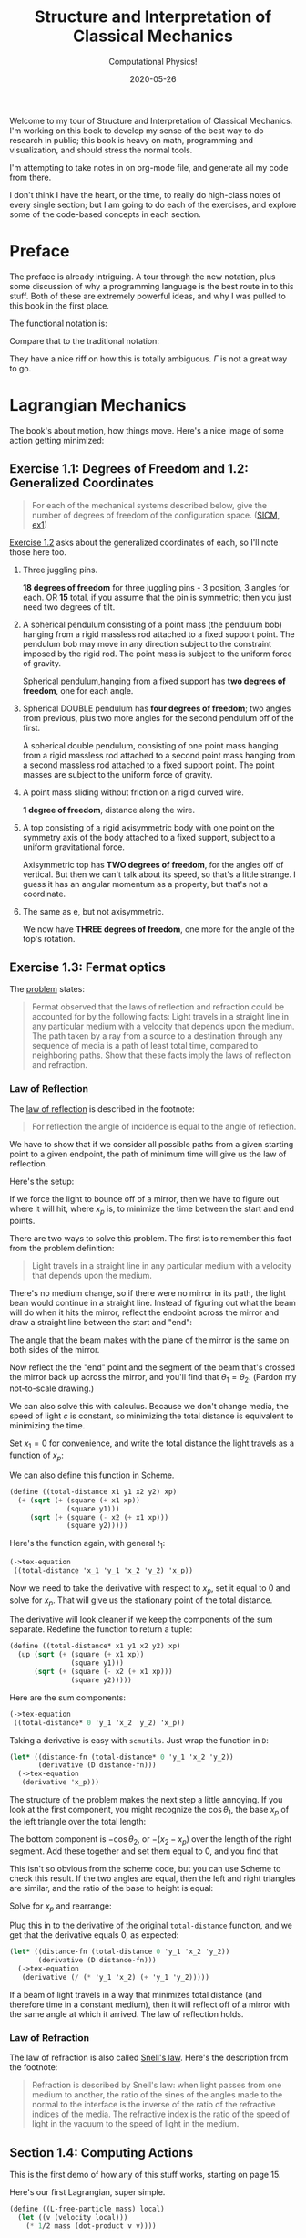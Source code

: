# -*- org-download-image-dir: "images"; -*-
#+title: Structure and Interpretation of Classical Mechanics
#+subtitle: Computational Physics!
#+startup: indent
#+date: 2020-05-26

Welcome to my tour of Structure and Interpretation of Classical Mechanics. I'm
working on this book to develop my sense of the best way to do research in
public; this book is heavy on math, programming and visualization, and should
stress the normal tools.

I'm attempting to take notes in on org-mode file, and generate all my code from
there.

I don't think I have the heart, or the time, to really do high-class notes of
every single section; but I am going to do each of the exercises, and explore
some of the code-based concepts in each section.

* Preface
:PROPERTIES:
:UNNUMBERED: t
:END:

The preface is already intriguing. A tour through the new notation, plus some
discussion of why a programming language is the best route in to this stuff.
Both of these are extremely powerful ideas, and why I was pulled to this book in
the first place.

The functional notation is:

\begin{equation}
  D (\partial_2 L \circ \Gamma[q]) - (\partial_1 L \circ \Gamma[q]) = 0
\end{equation}

Compare that to the traditional notation:

\begin{equation}
  \frac{d}{dt} \frac{\partial L}{\partial \dot q^i} -\frac{\partial L}{\partial q^i}= 0
\end{equation}

They have a nice riff on how this is totally ambiguous. $\Gamma$ is not a great
way to go.

* Lagrangian Mechanics
  :PROPERTIES:
  :header-args: :eval no-export :padline no
  :END:

The book's about motion, how things move. Here's a nice image of some action
getting minimized:

#+DOWNLOADED: https://i.imgur.com/AJBpDgU.gif @ 2020-05-29 10:12:19
#+attr_org: :width 400px
#+attr_html: :width 80% :align center
[[file:images/Lagrangian_Mechanics/2020-05-29_10-12-19_AJBpDgU.gif]]

** Exercise 1.1: Degrees of Freedom and 1.2: Generalized Coordinates

#+begin_quote
For each of the mechanical systems described below, give the number of degrees
of freedom of the configuration space. ([[https://tgvaughan.github.io/sicm/chapter001.html#Exe_1-1][SICM, ex1]])
#+end_quote

[[https://tgvaughan.github.io/sicm/chapter001.html#Exe_1-2][Exercise 1.2]] asks about the generalized coordinates of each, so I'll note those
here too.

1. Three juggling pins.

   **18 degrees of freedom** for three juggling pins - 3 position, 3 angles for
   each. OR **15** total, if you assume that the pin is symmetric; then you just
   need two degrees of tilt.

2. A spherical pendulum consisting of a point mass (the pendulum bob) hanging
   from a rigid massless rod attached to a fixed support point. The pendulum bob
   may move in any direction subject to the constraint imposed by the rigid rod.
   The point mass is subject to the uniform force of gravity.

   Spherical pendulum,hanging from a fixed support has **two degrees of
   freedom**, one for each angle.

3. Spherical DOUBLE pendulum has **four degrees of freedom**; two angles from
   previous, plus two more angles for the second pendulum off of the first.

   A spherical double pendulum, consisting of one point mass hanging from a
   rigid massless rod attached to a second point mass hanging from a second
   massless rod attached to a fixed support point. The point masses are subject
   to the uniform force of gravity.

4. A point mass sliding without friction on a rigid curved wire.

   **1 degree of freedom**, distance along the wire.

5. A top consisting of a rigid axisymmetric body with one point on the symmetry
   axis of the body attached to a fixed support, subject to a uniform
   gravitational force.

   Axisymmetric top has **TWO degrees of freedom**, for the angles off of
   vertical. But then we can't talk about its speed, so that's a little strange.
   I guess it has an angular momentum as a property, but that's not a
   coordinate.

6. The same as e, but not axisymmetric.

   We now have **THREE degrees of freedom**, one more for the angle of the top's
   rotation.

** Exercise 1.3: Fermat optics
:PROPERTIES:
:header-args+: :tangle ch1/ex1-3.scm :comments org
:END:

#+begin_src scheme :exports none
(load "ch1/utils.scm")
#+end_src

#+RESULTS:
: ;Loading "ch1/utils.scm"...
: ;  Loading "ch1/exdisplay.scm"... done
: ;... done
: #| check-f |#

The [[https://tgvaughan.github.io/sicm/chapter001.html#Exe_1-3][problem]] states:

#+begin_quote
Fermat observed that the laws of reflection and refraction could be accounted
for by the following facts: Light travels in a straight line in any particular
medium with a velocity that depends upon the medium. The path taken by a ray
from a source to a destination through any sequence of media is a path of least
total time, compared to neighboring paths. Show that these facts imply the laws
of reflection and refraction.
#+end_quote

*** Law of Reflection

The [[https://en.wikipedia.org/wiki/Reflection_(physics)#Laws_of_reflection][law of reflection]] is described in the footnote:

#+begin_quote
For reflection the angle of incidence is equal to the angle of reflection.
#+end_quote

We have to show that if we consider all possible paths from a given starting
point to a given endpoint, the path of minimum time will give us the law of
reflection.

Here's the setup:

#+DOWNLOADED: screenshot @ 2020-06-10 10:31:24
#+attr_org: :width 400px
#+attr_html: :width 80% :align center
#+attr_latex: :width 8cm
[[file:images/Lagrangian_Mechanics/2020-06-10_10-31-24_screenshot.png]]

If we force the light to bounce off of a mirror, then we have to figure out
where it will hit, where $x_p$ is, to minimize the time between the start and
end points.

There are two ways to solve this problem. The first is to remember this fact
from the problem definition:

#+begin_quote
Light travels in a straight line in any particular medium with a velocity that
depends upon the medium.
#+end_quote

There's no medium change, so if there were no mirror in its path, the light bean
would continue in a straight line. Instead of figuring out what the beam will do
when it hits the mirror, reflect the endpoint across the mirror and draw a
straight line between the start and "end":

#+DOWNLOADED: screenshot @ 2020-06-10 10:36:53
#+attr_org: :width 400px
#+attr_html: :width 80% :align center
#+attr_latex: :width 8cm
[[file:images/Lagrangian_Mechanics/2020-06-10_10-36-53_screenshot.png]]

The angle that the beam makes with the plane of the mirror is the same on both
sides of the mirror.

Now reflect the the "end" point and the segment of the beam that's crossed the
mirror back up across the mirror, and you'll find that $\theta_1 = \theta_2$.
(Pardon my not-to-scale drawing.)

We can also solve this with calculus. Because we don't change media, the speed
of light $c$ is constant, so minimizing the total distance is equivalent to
minimizing the time.

Set $x_1 = 0$ for convenience, and write the total distance the light travels as
a function of $x_p$:

\begin{equation}
\label{eq:reflectfn}
f(x_p) = {\sqrt{y_1^2 + x_p^2} + \sqrt{(x_2 - x_p)^2 + y_2^2}
\end{equation}

We can also define this function in Scheme.

#+begin_src scheme
(define ((total-distance x1 y1 x2 y2) xp)
  (+ (sqrt (+ (square (+ x1 xp))
              (square y1)))
     (sqrt (+ (square (- x2 (+ x1 xp)))
              (square y2)))))
#+end_src

#+RESULTS:
: #| total-distance |#

Here's the function again, with general $t_1$:

#+begin_src scheme :results value raw :exports both :cache yes
(->tex-equation
 ((total-distance 'x_1 'y_1 'x_2 'y_2) 'x_p))
#+end_src

#+RESULTS[084acf42d4fe771c97db9cf39e92c75383662d30]:
\begin{equation}
\sqrt{{{x}_{1}}^{2} + 2 {x}_{1} {x}_{p} + {{x}_{p}}^{2} + {{y}_{1}}^{2}} + \sqrt{{{x}_{1}}^{2} - 2 {x}_{1} {x}_{2} + 2 {x}_{1} {x}_{p} + {{x}_{2}}^{2} - 2 {x}_{2} {x}_{p} + {{x}_{p}}^{2} + {{y}_{2}}^{2}}
\end{equation}

Now we need to take the derivative with respect to $x_p$, set it equal to 0 and
solve for $x_p$. That will give us the stationary point of the total distance.

The derivative will look cleaner if we keep the components of the sum separate.
Redefine the function to return a tuple:

#+begin_src scheme
(define ((total-distance* x1 y1 x2 y2) xp)
  (up (sqrt (+ (square (+ x1 xp))
               (square y1)))
      (sqrt (+ (square (- x2 (+ x1 xp)))
               (square y2)))))
#+end_src

#+RESULTS:
: #| total-distance* |#

Here are the sum components:

#+begin_src scheme :results value raw :exports both :cache yes
(->tex-equation
 ((total-distance* 0 'y_1 'x_2 'y_2) 'x_p))
#+end_src

#+RESULTS[8080e49ee342b7a2a69c9c84337c37bc473a3c58]:
\begin{equation}
\begin{pmatrix} \displaystyle{ \sqrt{{{x}_{p}}^{2} + {{y}_{1}}^{2}}} \cr \cr \displaystyle{ \sqrt{{{x}_{2}}^{2} - 2 {x}_{2} {x}_{p} + {{x}_{p}}^{2} + {{y}_{2}}^{2}}}\end{pmatrix}
\end{equation}

Taking a derivative is easy with =scmutils=. Just wrap the function in =D=:

#+begin_src scheme :results value raw :exports both :cache yes
(let* ((distance-fn (total-distance* 0 'y_1 'x_2 'y_2))
       (derivative (D distance-fn)))
  (->tex-equation
   (derivative 'x_p)))
#+end_src

#+RESULTS[5bbf36ca4a362ee2f2d2423071a6f818c8c93cab]:
\begin{equation}
\begin{pmatrix} \displaystyle{ {{{x}_{p}}\over {\sqrt{{{x}_{p}}^{2} + {{y}_{1}}^{2}}}}} \cr \cr \displaystyle{ {{ - {x}_{2} + {x}_{p}}\over {\sqrt{{{x}_{2}}^{2} - 2 {x}_{2} {x}_{p} + {{x}_{p}}^{2} + {{y}_{2}}^{2}}}}}\end{pmatrix}
\end{equation}

The structure of the problem makes the next step a little annoying. If you look
at the first component, you might recognize the $\cos \theta_1$, the base $x_p$
of the left triangle over the total length:

#+DOWNLOADED: screenshot @ 2020-06-10 10:36:53
#+attr_org: :width 400px
#+attr_html: :width 80% :align center
#+attr_latex: :width 8cm
[[file:images/Lagrangian_Mechanics/2020-06-10_10-36-53_screenshot.png]]

The bottom component is $-\cos \theta_2$, or ${- (x_2 - x_p)}$ over the length
of the right segment. Add these together and set them equal to 0, and you find
that

\begin{equation}
\label{eq:reflect-laws}
\cos \theta_1 = \cos \theta_2 \implies \theta_1 = \theta_2
\end{equation}

This isn't so obvious from the scheme code, but you can use Scheme to check this
result. If the two angles are equal, then the left and right triangles are
similar, and the ratio of the base to height is equal:

\begin{equation}
\label{eq:reflect-ratio}
{x_p \over y_1} = {{x_2 - x_p} \over y_2}
\end{equation}

Solve for $x_p$ and rearrange:

\begin{equation}
\label{eq:reflect-ratio2}
x_p = {{y_1 x_2} \over {y_1 + y_2}}
\end{equation}

Plug this in to the derivative of the original =total-distance= function, and
we get that the derivative equals 0, as expected:

#+begin_src scheme :results value raw :exports both :cache yes
(let* ((distance-fn (total-distance 0 'y_1 'x_2 'y_2))
       (derivative (D distance-fn)))
  (->tex-equation
   (derivative (/ (* 'y_1 'x_2) (+ 'y_1 'y_2)))))
#+end_src

#+RESULTS[535d1b50ac55ba86347a21920c8bbf87153148eb]:
\begin{equation}
0
\end{equation}

If a beam of light travels in a way that minimizes total distance (and therefore
time in a constant medium), then it will reflect off of a mirror with the same
angle at which it arrived. The law of reflection holds.

*** Law of Refraction

The law of refraction is also called [[https://en.wikipedia.org/wiki/Snell%27s_law][Snell's law]]. Here's the description from
the footnote:

#+begin_quote
Refraction is described by Snell's law: when light passes from one medium to
another, the ratio of the sines of the angles made to the normal to the
interface is the inverse of the ratio of the refractive indices of the media.
The refractive index is the ratio of the speed of light in the vacuum to the
speed of light in the medium.
#+end_quote



** Section 1.4: Computing Actions
:PROPERTIES:
:header-args+: :tangle ch1/sec1-4.scm :comments org
:END:

#+begin_src scheme :exports none
(load "ch1/utils.scm")
#+end_src

This is the first demo of how any of this stuff works, starting on page 15.

Here's our first Lagrangian, super simple.

#+begin_src scheme
(define ((L-free-particle mass) local)
  (let ((v (velocity local)))
    (* 1/2 mass (dot-product v v))))
#+end_src

Suppose we let q denote a coordinate path function that maps time to position
components:

#+begin_src scheme
(define q
  (up (literal-function 'x)
      (literal-function 'y)
      (literal-function 'z)))
#+end_src

"Gamma" (looks like an L reflected across the origin) takes a coordinate path
and returns a function of time that gives the local tuple. Looks like that
fucker defaults to 2 levels deep, but you can call (Gamma 4) to get more derivatives.

The returned thing is called the "local tuple":

#+begin_src scheme
((Gamma q) 't)
#+end_src

This is just (t, q(t), (Dq)(t), ....) Where D is the derivative maybe of the
vector, which does partial derivatives along each component. (Q: can a component
of the coordinate path depend on the others? YES, and that would impose
constraints beyond the degrees of freedom.)

#+begin_src scheme
((compose (L-free-particle 'm) (Gamma q)) 't)
#+end_src

So this little bastard doesn't depend on the coordinate system you choose, as
long as its true that the lagrangian (kinetic energy equation) is the same for
all reference frames.

Lagrangian action! Minimal lagrangian action is key.

#+begin_src scheme
(define (Lagrangian-action L q t1 t2)
  (definite-integral (compose L (Gamma q)) t1 t2))
#+end_src

For a particle with mass 3, between 0 and 10... look at page 17 for an example
here. This is an example path:

#+begin_src scheme
(define (test-path t)
  (up (+ (* 4 t) 7)
      (+ (* 3 t) 5)
      (+ (* 2 t) 1)))
#+end_src

And we can run it here:

#+begin_src scheme
(Lagrangian-action (L-free-particle 3) test-path 0.0 10.0)
#+end_src

** Exercise 1.4: Lagrangian actions

#+DOWNLOADED: https://firebasestorage.googleapis.com/v0/b/firescript-577a2.appspot.com/o/imgs%2Fapp%2Fsritchie%2FVqfQv6wgb-.png?alt=media&token=ee981e3b-28f8-45f7-bc83-5c5835b238cc @ 2020-06-08 11:47:37
#+attr_org: :width 400px
#+attr_html: :width 80% :align center
#+attr_latex: :width 8cm
[[file:images/Lagrangian_Mechanics/2020-06-08_11-47-37_imgs%2Fapp%2Fsritchie%2FVqfQv6wgb-.png.png]]

** Paths of Minimum Action
:PROPERTIES:
:header-args+: :tangle ch1/min-action-paths.scm :comments org
:END:

#+begin_src scheme :exports none
(load "ch1/utils.scm")
#+end_src

Next, we'll take the old langrangian calculation for the straight line and fuck
with the line by small variations; or some small epsilon multiplied by the
effect of some other function added to the original q. Eta baby!

This makes a new function that has zeroes at t1 and t2.

#+begin_src scheme
(define ((make-eta nu t1 t2) t)
  (* (- t t1) (- t t2) (nu t)))
#+end_src

 Boom, calculate the action AGAIN for a path that's pretty close...
#+begin_src scheme
(define ((varied-free-particle-action mass q nu t1 t2) epsilon)
  (let ((eta (make-eta nu t1 t2)))
    (Lagrangian-action (L-free-particle mass)
                       (+ q (* epsilon eta))
                       t1
                       t2)))

(let ((action-fn (varied-free-particle-action 3 test-path
                                              (up sin cos square)
                                              0.0 10.0)))
  (action-fn 0.001))
#+end_src


Now we can do a minimization over -2.0 to 1.0:

#+begin_src scheme
(let ((action-fn (varied-free-particle-action
                  3.0 test-path
                  (up sin cos square)
                  0.0 10.0)))
  (minimize action-fn -2.0 1.0))
#+end_src

*** Finding trajectories that minimize action

First build up a function that hits all the listed points.

#+begin_src scheme
(define (make-path t0 q0 t1 q1 qs)
  (let ((n (length qs)))
    (let ((ts (linear-interpolants t0 t1 n)))
      (Lagrange-interpolation-function
       (append (list q0) qs (list q1))
       (append (list t0) ts (list t1))))))

(define ((parametric-path-action L t0 q0 t1 q1) qs)
  (let ((path (make-path t0 q0 t1 q1 qs)))
    (Lagrangian-action L path t0 t1)))

(define (find-path L t0 q0 t1 q1 n)
  (let ((initial-qs (linear-interpolants q0 q1 n)))
    (let ((minimizing-qs
           (multidimensional-minimize
            (parametric-path-action L t0 q0 t1 q1)
            initial-qs)))
      (make-path t0 q0 t1 q1 minimizing-qs))))
#+end_src

That's pretty sick. Now we can write a version that does some mother fucking
plotting. First, a new lagrangian for a spring system. This one's the difference
between the kinetic and potential energies of a spring system.

#+begin_src scheme
(define ((L-harmonic m k) local)
  (let ((q (coordinate local))
        (v (velocity local)))
    (- (* 1/2 m (square v)) (* 1/2 k (square q)))))
#+end_src

** Exercise 1.5: Solution process
:PROPERTIES:
:header-args+: :tangle ch1/ex1-5.scm :comments org
:END:

watch the progress of the minimization. This is not great design, since we're
overwriting the previous function and depending on the closure, but let's
follow the text.

#+begin_src scheme :exports none
(load "ch1/utils.scm")
#+end_src

Defines a window:

#+begin_src scheme
(define win2
  (frame 0. :pi/2 0. 1.2))
#+end_src

new version of this that prints:

#+begin_src scheme
(define ((parametric-path-action Lagrangian t0 q0 t1 q1)
         intermediate-qs)
  (let ((path (make-path t0 q0 t1 q1 intermediate-qs)))
    ;; display path
    (graphics-clear win2)
    (plot-function win2 path t0 t1 (/ (- t1 t0) 100))
    ;; compute action
    (Lagrangian-action Lagrangian path t0 t1)))
#+end_src

And boom, we find a path (and get to watch a pretty chart):

#+begin_src scheme
(define (run-q)
  (find-path (L-harmonic 1.0 1.0) 0. 1. :pi/2 0. 3))
#+end_src

** Exercise 1.6: Minimizing action
:PROPERTIES:
:header-args+: :tangle ch1/ex1-6.scm :comments org
:END:

#+begin_src scheme :exports none
(load "ch1/utils.scm")
#+end_src

The problem asks:

#+begin_quote
Suppose we try to obtain a path by minimizing an action for an impossible
problem. For example, suppose we have a free particle and we impose endpoint
conditions on the velocities as well as the positions that are inconsistent with
the particle being free. Does the formalism protect itself from such an
unpleasant attack? You may find it illuminating to program it and see what
happens.
#+end_quote

I spent some time thinking about this, because when I attacked this book five
years ago this problem clearly tripped me up.

Let's say you take, as they suggest, some path, and impose velocity constraints
on the endpoints in addition to the position constraints.

Usually, you constrain the coordinates at each endpoint and force a path that
minimizes the action between two times. So what does it mean to impose velocity
conditions? The key is to realize that on the computer, you're forcing a path to
be composed of a bunch of discrete points. If you can force a point into the
path that is NOT controlled by the optimizer, then you can force a velocity at
some point in the path that makes no sense for minimal action.

#+begin_src scheme
(define (((parametric-path-action* win)
          Lagrangian t0 q0 offset0 t1 q1 offset1)
         intermediate-qs)
  (let ((intermediate-qs* (append (list (- q0 offset0))
                                  intermediate-qs
                                  (list (+ q1 offset1)))))
    (let ((path (make-path t0 q0 t1 q1 intermediate-qs*)))
      ;; display path
      (graphics-clear win)
      (plot-function win path t0 t1 (/ (- t1 t0) 100))
      ;; compute action
      (Lagrangian-action Lagrangian path t0 t1))))

;; Version of find path that allows for an offset to the initial and
;; final points.

(define ((find-path* win) L t0 q0 offset0 t1 q1 offset1 n)
  (let ((initial-qs (linear-interpolants q0 q1 n)))
    (let* ((action (parametric-path-action* win))
           (minimizing-qs
            (multidimensional-minimize
             (action L t0 q0 offset0 t1 q1 offset1)
             initial-qs)))
      (make-path t0 q0 t1 q1 minimizing-qs))))

;; This runs (and graphs!) the motion of a free particle using the
;; fucked up path.
(define (one-six offset0 offset1 n)
  (let* ((tmax 10)
         (win (frame -1 (+ tmax 1) 0. (+ 1.2 offset0 offset1)))
         (find (find-path* win))
         (L (L-free-particle 3.0))
         (path (find L
                     0. 1. offset0
                     tmax 0. offset1
                     n)))
    (Lagrangian-action L path 0 tmax)))
#+end_src

What happens when you program this? You get a funky, wiggly path like this:
(insert the gif!)

And you can show that the action you calculate is NOT in fact the minimum.
Here's an interface that says "take 3 interpolated points, and force an offset
point of a small amount into the action.

#+begin_src scheme :export both
(one-six 0 0 3)
#+end_src

#+begin_src scheme :export both
(one-six 0.2 0 3)
#+end_src

You __still__ can get the process to converge! But that is only because you're
not minimizing action with respect to some Lagrangian anymore; you're minimizing
the action of two constraints. You have the Lagrangian, and then the warring
goal of the polynomial interpolation. At some point, the minimizer breaks as you
almost certainly oscillate between two paths, as each constraint tugs at you.

If you make the impulse too big, then the war is too hardcore and the process
never converges. But it's important to note here the details of the optimizer.
The only reason this can "work" is settings on the optimizer.

** Exercise 1.7: Properties of $\delta$

** Exercise 1.8: Implementation of $\delta$
:PROPERTIES:
:header-args+: :tangle ch1/ex1-8.scm :comments org
:END:

This FEELS weird... but we want something that is... well, let's see.

#+begin_src scheme
(define (((delta eta) f) q)
  (let (g (lambda (eps)
            (f (q + (* eps eta)))))
    ((D g) 0)))
#+end_src

Why does this work? WELL... we need a way to force the limit in.

this is a PATH function, remember. This takes a path function, then passes it
into $\Gamma$, and composes THAT with F. F is a function from the local tuple to
some output variable. You can imagine it as the Langrangian, for example.

The local tuple type defined here can take any number of path components.

#+begin_src scheme
(define (f q)
  (let* ((Local (Up Real (UP* Real) (UP* Real)))
         (F (literal-function 'F (-> Local Real))))
    (compose F (Gamma q))))
#+end_src

This is a path function that returns a 2d path; we can use this as an example.

#+begin_src scheme
(define q (literal-function 'q (-> Real (Up Real Real))))
#+end_src

** Orbital Motion
:PROPERTIES:
:header-args+: :tangle ch1/orbital-motion.scm :comments org
:END:

Page 31.

#+begin_src scheme :exports none
(load "ch1/utils.scm")
#+end_src

#+begin_src scheme
(define ((L-orbital mass mu) local)
  (let ((q (coordinate local))
        (qdot (velocity local)))
    (+ (* 1/2 mass (square qdot))
       (/ mu (sqrt (square q))))))

(define q2
  (up (literal-function 'xi)
      (literal-function 'eta)))
#+end_src

To test:

#+begin_src scheme
((compose ((partial 1) (L-orbital 'm 'mu)) (Gamma q2)) 't)
#+end_src

** Exercise 1.9: Lagrange's equations

** Exercise 1.10: Higher-derivative Lagrangians
** Exercise 1.11: Kepler's third law
** Exercise 1.12: Lagrange's equations (code)
** Exercise 1.13: Higher-derivative Lagrangians (code)
** Exercise 1.14: Coordinate-independence of Lagrange equations

** Exercise 1.15: Equivalence
:PROPERTIES:
:header-args+: :tangle ch1/ex1-15.scm :comments org
:END:

NOTE - I have a strong suspicion here that we can show that what is actually
going on is that we end up with a total time derivative that we can ignore. The
final terms at the end that cancel... why is it that they work out the way they
do? It would be nice to try and use the time-derivative test machinery we built
to take a look there.

This one was a serious doozy. I think that this exercise can be a great way to
show off the computer algebra system, and show off the steps that I go through
to make a proof.

But I also want to pull back and stare at the formula. What is going on? What is
the meaning of the extra terms? If we can say, for example, that they're a total
time derivative, looking at the future, that would be great. There has to be a
reason that the Lagrangian doesn't change.

The same thing happens when you look at a new Lagrangian and see a "fictitious
force term" for, say, centrifugal force. There is something going on here.


Checking that composition distributes over multiplication...

#+begin_src scheme
(define f (literal-function 'f))
(define g (literal-function 'g))
(define h (literal-function 'h))
#+end_src

looks good! These are the same expression.

#+begin_src scheme
((compose (* f g) h) 't)
((* (compose f h) (compose g h)) 't)
#+end_src

 This is the general form of a path transformation; big surprise, this is very
 close to the code on page 46. I'm going to keep my version, since I don't want
 to get too confused, here.

#+begin_src scheme
(define ((F->C F) local)
  (let ((t (time local))
        (x (coordinate local))
        (v (velocity local)))
    (up t
        (F t x)
        (+ (((partial 0) F) t x)
           (* (((partial 1) F) t x)
              v)))))
#+end_src

Here's a literal function we can play with.

#+begin_src scheme
(define F*
  (literal-function 'F (-> (X Real Real) Real)))
#+end_src

Okay, boom, this is the literal function.

#+begin_src scheme
(define q-prime
  (literal-function 'q-prime))
#+end_src

This is the manual generation of q from q-prime.

#+begin_src scheme
(define ((to-q F) qp)
  (lambda (t) (F t (qp t))))
#+end_src

We can check that these are now equal. This uses C to get us to q

#+begin_src scheme
((compose (F->C F*) (Gamma q-prime)) 't)
#+end_src

And this does it by passing in q manually.

#+begin_src scheme
((Gamma ((to-q F*) q-prime)) 't)
#+end_src

I can convert the proof to code, no problem, by showing that these sides are equal.

YES!! the final step of my proof was the note that these are equal. THIS IS
HUGE!!!

#+begin_src scheme
((compose (lambda (x) (ref x 1)) ((partial 1) (F->C F*)) (Gamma q-prime)) 't)
((compose (lambda (x) (ref x 2)) ((partial 2) (F->C F*)) (Gamma q-prime)) 't)
#+end_src

Just for fun, note that this successfully pushes things inside gamma.

#+begin_src scheme
(let ((L (literal-function 'L (-> (UP Real Real Real) Real)))
      (C (F->C F*)))
  ((Gamma ((to-q ((partial 1) F*)) q-prime)) 't))

(define (p->r t polar-tuple)
  (let* ((r (ref polar-tuple 0))
         (phi (ref polar-tuple 1))
         (x (* r (cos phi)))
         (y (* r (sin phi))))
    (up x y)))

(literal-function 'q-prime (-> Real (UP Real Real)))((Gamma ((to-q p->r) )) 't)
#+end_src


trying again. get a function:

#+begin_src scheme
(define q
  ;; time to x y.
  (literal-function 'q (-> Real (UP Real Real))))

(define (C local)
  (up (time local)
     (square (coordinate local))
     (velocity local)))

((compose C (Gamma q)) 't)
#+end_src

That's good for now.

** Exercise 1.16: Central force motion
:PROPERTIES:
:header-args+: :tangle ch1/ex1-16.scm :comments org
:END:

Messing around to make sure I understand what I'm seeing in the coordinate
transforms on page 45.

#+begin_src scheme
(load "ch1/utils.scm")

(define (p->r local)
  (let* ((polar-tuple (coordinate local))
         (r (ref polar-tuple 0))
         (phi (ref polar-tuple 1))
         (x (* r (cos phi)))
         (y (* r (sin phi))))
    (up x y)))

(define (spherical->rect local)
  (let* ((spherical-tuple (coordinate local))
         (r (ref spherical-tuple 0))
         (theta (ref spherical-tuple 1))
         (phi (ref spherical-tuple 2)))
    (up (* r (sin theta) (cos phi))
        (* r (sin theta) (sin phi))
        (* r (cos theta)))))
#+end_src

Check polar:

#+begin_src scheme
(show-expression
 ((F->C p->r)
  (up 't
      (up 'r 'phi)
      (up 'rdot 'phidot))))
#+end_src

spherical coordinate change, check velocities:

#+begin_src scheme
(show-expression
 ((F->C spherical->rect)
  (up 't
      (up 'r 'theta 'phi)
      (up 'rdot 'thetadot 'phidot))))

(show-expression
 (square (ref (ref ((F->C spherical->rect)
             (up 't
                 (up 'r 'theta 'phi)
                 (up 'rdot 'thetadot 'phidot))) 2) 0)))
#+end_src

get the Langrangian from page 41:

#+begin_src scheme
(define ((L-central-rectangular m U) local)
  (let ((q (coordinate local))
        (v (velocity local)))
    (- (* 1/2 m (square v))
       (U (sqrt (square q))))))
#+end_src

BOOM, now we can compose these things!

#+begin_src scheme
(define (L-central-polar m U)
  (compose (L-central-rectangular m U)
           (F->C p->r)))

(define (L-central-spherical m U)
  (compose (L-central-rectangular m U)
           (F->C spherical->rect)))
#+end_src

Confirm the polar coordinate version...

#+begin_src scheme
(show-expression
 ((L-central-polar 'm (literal-function 'U))
  (up 't
      (up 'r 'phi)
      (up 'rdot 'phidot))))
#+end_src

BOOM, much better than calculating by hand!

#+begin_src scheme
(show-expression
 ((L-central-spherical 'm (literal-function 'U))
  (up 't
      (up 'r 'theta 'phi)
      (up 'rdot 'thetadot 'phidot))))
#+end_src


rectangular, for fun:

#+begin_src scheme
(show-expression
 ((L-central-rectangular 'm (literal-function 'U))
  (up 't
      (up 'x 'y 'z)
      (up 'xdot 'ydot 'zdot))))
#+end_src

From a note to Vinay. Langrangian coordinate transformation from spherical ->
rectangular on paper, which of course is a total nightmare, writing vx^2 +
vy^2 + vz^2 and simplifying. BUT then, of course, you write down the spherical
=> rectangular position change...

the explicit link to function composition, and how the new lagrangian is
(Lagrangian A + A<-B + B<-C)... really drives home how invertible coordinate
transforms can stack associatively through function composition. the lesson is,
prove that the code works, then trust the program to go to crazy coordinate
systems.

they add in a very simple-to-write coordinate transform that has one of the
angles depend on t. and then compose that in, and boom, basically for free
you're in rotating spherical coords.

** Exercise 1.17: Bead on a helical wire

** Exercise 1.18: Bead on a triaxial surface

** Exercise 1.19: Two-bar linkage

** Exercise 1.20: Sliding pendulum


** Exercise 1.21: A dumbbell
:PROPERTIES:
:header-args+: :tangle ch1/ex1-21.scm :comments org
:END:

The uneven dumbbell.

NOTE for when I write this up. This exercise is quite careful to NOT change the
dimension of the configuration space, when it does coordinate transformations.
We show later that you can do that, but that's the reason, good to note, why you
introduce a new variable $c$ that's equal to the distance between the dumbbells.

#+begin_src scheme
(load "ch1/utils.scm")
#+end_src

Takes in any number of up tuples and zips them into a new list of up-tuples by
taking each element.

#+begin_src scheme
(define (up-zip . ups)
  (apply vector-map up (map up->vector ups)))
#+end_src

I spent some time trying to make a nice API... but without map, filter,
reduce etc on tuples it is quite annoying. So let's go ad hoc first and see
what happens.

#+begin_src scheme
(define (KE-particle m v)
  (* 1/2 m (square v)))
#+end_src

#+begin_src scheme
;; gets the particle itself
(define ((extract-particle pieces) local i)
  (let* ((q (coordinate local))
         (qdot (velocity local))
         (indices (apply up (iota pieces (* i pieces))))
         (extract (lambda (tuple)
                    (vector-map (lambda (i) (ref tuple i))
                                indices))))
    (up (time q)
        (extract q)
        (extract qdot))))

(define (constraint q0 q1 F l)
  (* (/ F (* 2 l))
     (- (square (- q1 q0))
        (square l))))

(define ((L-free-constrained m0 m1 l) local)
  (let* ((extract (extract-particle 2))
         (p0 (extract local 0))
         (q_0 (coordinate p0))
         (qdot_0 (velocity p0))

         (p1 (extract local 1))
         (q_1 (coordinate p1))
         (qdot_1 (velocity p1))

         (F (ref (coordinate local) 4)))
    (- (+ (KE-particle m0 qdot_0)
          (KE-particle m1 qdot_1))
       (constraint q_0 q_1 F l))))

(define q-rect
  (up (literal-function 'x_0)
      (literal-function 'y_0)
      (literal-function 'x_1)
      (literal-function 'y_1)
      (literal-function 'F)))
#+end_src

This shows the lagrangian itself, which answers part b:

#+begin_src scheme
(let* ((L (L-free-constrained 'm_0 'm_1 'l))
       (f (compose L (Gamma q-rect))))
  (se (f 't)))
#+end_src

Here are the lagrange equations, confirming part b.

#+begin_src scheme
(let* ((L (L-free-constrained 'm_0 'm_1 'l))
       (f ((Lagrange-equations L) q-rect)))
  (se (f 't)))
#+end_src

Part c - make a change of coordinates.

#+begin_src scheme
(define ((cm-theta->rect m0 m1) local)
  (let* ((q (coordinate local))
         (x_cm (ref q 0))
         (y_cm (ref q 1))
         (theta (ref q 2))
         (c (ref q 3))
         (F (ref q 4))
         (total-mass (+ m0 m1))
         (m0-distance (* c (/ m1 total-mass)))
         (m1-distance (* c (/ m0 total-mass))))
    (up (- x_cm (* m0-distance (cos theta)))
        (- y_cm (* m0-distance (sin theta)))
        (+ x_cm (* m1-distance (cos theta)))
        (+ y_cm (* m1-distance (sin theta)))
        F)))

(se
 ((F->C (cm-theta->rect 'm_0 'm_1))
  (up 't
      (up 'x_cm 'y_cm 'theta 'c 'F)
      (up 'xdot_cm 'ydot_cm 'thetadot 'cdot 'Fdot))))

(define (L-free-constrained-new m0 m1 l)
  (compose (L-free-constrained m0 m1 l)
           (F->C (cm-theta->rect m0 m1))))
#+end_src

This shows the lagrangian itself, after the coordinate transformation:

#+begin_src scheme
(let* ((q (up (literal-function 'x_cm)
              (literal-function 'y_cm)
              (literal-function 'theta)
              (literal-function 'c)
              (literal-function 'F)))
       (L (L-free-constrained-new 'm_0 'm_1 'l))
       (f (compose L (Gamma q))))
  (se (f 't)))
#+end_src

Here are the lagrange equations for part c.

#+begin_src scheme
(let* ((q (up (literal-function 'x_cm)
              (literal-function 'y_cm)
              (literal-function 'theta)
              (literal-function 'c)
              (literal-function 'F)))
       (L (L-free-constrained-new 'm_0 'm_1 'l))
       (f ((Lagrange-equations L) q)))
  (se (f 't)))
#+end_src

For part d, we can substitute the constant value of c to get simplified
equations.

#+begin_src scheme
(let* ((q (up (literal-function 'x_cm)
              (literal-function 'y_cm)
              (literal-function 'theta)
              (lambda (t) 'l)
              (literal-function 'F)))
       (L (L-free-constrained-new 'm_0 'm_1 'l))
       (f ((Lagrange-equations L) q)))
  (se (f 't)))
#+end_src

For part e, I wrote this in the notebook - it is effectively identical to the
substitution that is happening on the computer, so I'm going to ignore this. You
just get more cancellations.


** Exercise 1.22: Driven pendulum

** Exercise 1.23: Fill in the details

** Exercise 1.24: Constraint forces

** Exercise 1.25: Foucalt pendulum Lagrangian

** Exercise 1.26: Properties of $D_t$

** Exercise 1.27: Lagrange equations for total time derivatives

** Exercise 1.28: Total Time Derivatives
:PROPERTIES:
:header-args+: :tangle ch1/ex1-28.scm :comments org
:END:

#+begin_src scheme
(load "ch1/utils.scm")
#+end_src

*** part A

nice, easy to guess.

#+begin_src scheme
(define ((FA m) local)
  (let ((x (coordinate local)))
    (* m x)))
#+end_src

Show the function of t, and confirm that both methods are equivalent.

#+begin_src scheme
(check-f (FA 'm)
         (literal-function 'x))
#+end_src

*** Part B

NOT a total time derivative.

Define G directly:

#+begin_src scheme
(define ((GB m) local)
  (let* ((t (time local))
         (v_x (velocity local))
         (GB0 0)
         (GB1 (* m (cos t))))
    (+ GB0 (* GB1 v_x))))
#+end_src

And show the full G, for fun:

#+begin_src scheme
(let ((f (compose (GB 'm) (Gamma (literal-function 'x)))))
  (se (f 't)))
#+end_src


It's easier to confirm that this is not a total time derivative by checking the
partials.

#+begin_src scheme
(define (GB-properties m)
  (let ((GB0 (lambda (local) 0))
        (GB1 (lambda (local)
               (* m (cos (time local))))))
    (G-properties GB0 GB1 (literal-function 'x))))
#+end_src

It's clear here that the second and third tuple entries aren't equal, so we
don't have a total time derivative.

#+begin_src scheme
(se (GB-properties 'm))
#+end_src

*** Part C

no problem, we've got a total time derivative on our hands.

#+begin_src scheme
(define (FC local)
  (let ((t (time local))
        (x (coordinate local)))
    (* x (cos t))))

(check-f FC (literal-function 'x))

(define GC-properties
  (let ((GC0 (lambda (local)
               (* -1
                  (coordinate local)
                  (sin (time local)))))
        (GC1 (lambda (local)
               (cos (time local)))))
    (G-properties GC0 GC1 (literal-function 'x))))
#+end_src

Boom, the second and third entries are equal, as we'd expect.

#+begin_src scheme
(se GC-properties)
#+end_src


*** Part D

This is NOT a total time derivative; you can tell by taking the partials
of each side, G0 and G1, as we'll see here.

#+begin_src scheme
(define GD-properties
  (let ((GD0 (lambda (local)
               (* (coordinate local)
                  (sin (time local)))))
        (GD1 (lambda (local)
               (cos (time local)))))
    (G-properties GD0 GD1 (literal-function 'x))))
#+end_src

The partials for each side don't match.

#+begin_src scheme
(se GD-properties)
#+end_src

*** Part E

This is strange to me, because I thought that this thing had to produce a tuple.

OH, but the secret is that Qdot is also a tuple, so you contract them together.

Here's the function F that we can use to derive it:

#+begin_src scheme
(define (FE local)
  (let* ((t (time local))
         (q (coordinate local))
         (x (ref q 0))
         (y (ref q 1)))
    (* (+ (square x) (square y))
       (cos t))))
#+end_src

Boom, total time derivative!

#+begin_src scheme
(check-f FE (up (literal-function 'x)
                (literal-function 'y)))
#+end_src

And let's show that we pass the tests by decomposing this into G0 and G1:

#+begin_src scheme
(define GE-properties
  (let (
        ;; any piece of the function without a velocity multiplied.
        (GE0 (lambda (local)
               (let* ((t (time local))
                      (q (coordinate local))
                      (x (ref q 0))
                      (y (ref q 1)))
                 (* -1
                    (+ (square x) (square y))
                    (sin t)))))

        ;; The pieces multiplied by velocities, split into a down tuple of
        ;; components, one for each of the coordinate components.
        (GE1 (lambda (local)
               (let* ((t (time local))
                      (q (coordinate local))
                      (x (ref q 0))
                      (y (ref q 1)))
                 (down
                  (* 2 x (cos t))
                  (* 2 y (cos t)))))))
    (G-properties GE0 GE1 (up (literal-function 'x)
                              (literal-function 'y)))))
#+end_src

BOOM!

We've recovered F; the partials are equal, and the final matrix is symmetric.

#+begin_src scheme
(se GE-properties)
#+end_src

*** Part F

This one is interesting, since the second partial is a tuple. This is not so
obvious to me, so first let's check the properties:

#+begin_src scheme
(define GF-properties
  (let (
        ;; any piece of the function without a velocity multiplied.
        (GF0 (lambda (local)
               (let* ((t (time local))
                      (q (coordinate local))
                      (x (ref q 0))
                      (y (ref q 1)))
                 (* -1
                    (+ (square x) (square y))
                    (sin t)))))

        ;; The pieces multiplied by velocities, split into a down tuple of
        ;; components, one for each of the coordinate components.
        (GF1 (lambda (local)
               (let* ((t (time local))
                      (q (coordinate local))
                      (x (ref q 0))
                      (y (ref q 1)))
                 (down
                  (+ (cube y) (* 2 x (cos t)))
                  (+ x (* 2 y (cos t))))))))
    (G-properties GF0 GF1 (up (literal-function 'x)
                              (literal-function 'y)))))
#+end_src

AND it looks like we DO have a total time derivative, maybe. We certainly pass
the first test here, since the second and third tuple entries are equal.

BUT we fail the second test; the hessian that we get from ((partial 1) G1) is
not symmetric.

#+begin_src scheme
(se GF-properties)
#+end_src


** Exercise 1.29: Galilean Invariance
:PROPERTIES:
:header-args+: :tangle ch1/ex1-29.scm :comments org
:END:

#+begin_src scheme :exports none
(load "ch1/utils.scm")
#+end_src

#+RESULTS:
: ;Loading "ch1/utils.scm"...
: ;  Loading "ch1/exdisplay.scm"... done
: ;... done
: #| check-f |#

I'll do this for a single particle, since it's annoying to get the sum going
for many; and the lagrangian is additive, so no problem.

#+begin_src scheme
(define (uniform-translate-shift->rect local)
  (let* ((t (time local))
         (q (coordinate local))
         (xprime (ref q 0))
         (delta_x (ref q 1))
         (delta_v (ref q 2)))
    (+ xprime delta_x (* t delta_v))))

(define (L-translate-shift m)
  (compose (L-free-particle m)
           (F->C uniform-translate-shift->rect)))
#+end_src

#+RESULTS:
: #| uniform-translate-shift->rect |#
:
: #| L-translate-shift |#

First, confirm that if we have a constant, we get what we expected from paper.

#+begin_src scheme :results value raw :exports both :cache yes
(let* ((q (up (literal-function 'xprime)
              (lambda (t) 'Delta_x)
              (lambda (t) 'Delta_v)))
       (f (compose (L-translate-shift 'm) (Gamma q))))
  (->tex-equation (f 't)))
#+end_src

#+RESULTS[5d2b4de08cfab4779bf7cdab31d518191b40a4d2]:
\[\begin{equation}
{{1}\over {2}} {{\Delta}_{v}}^{2} m + {\Delta}_{v} m D{x}^\prime\left( t \right) + {{1}\over {2}} m {\left( D{x}^\prime\left( t \right) \right)}^{2}
\end{equation}\]

We can change this a little to see the extra terms; substract off the free
particle lagrangian, to see the extra stuff.

#+begin_src scheme :results value raw :exports both :cache yes
(let* ((q (up (literal-function 'xprime)
              (lambda (t) 'Delta_x)
              (lambda (t) 'Delta_v)))
       (L (- (L-translate-shift 'm)
             (L-free-particle 'm)))
       (f (compose L (Gamma q))))
  (->tex-equation (f 't)))
#+end_src

#+RESULTS[c17004e61fec7edb3835203cdc99c562940bee7c]:
\[\begin{equation}
{{1}\over {2}} {{\Delta}_{v}}^{2} m + {\Delta}_{v} m D{x}^\prime\left( t \right)
\end{equation}\]

Here's the gnarly version with both entries as actual functions. Can this be a
total time derivative? It CANNOT be, because we have a $(D \Delta_v(t))^2$ term
in there, and we know that total time derivatives have to be linear in the
velocities. The function $F$ would have had to have a velocity in it, which is
not allowed.

#+begin_src scheme :results value raw :exports both :cache yes
(let* ((q (up (literal-function 'xprime)
              (literal-function 'Delta_x)
              (literal-function 'Delta_v)))
       (L (- (L-translate-shift 'm)
             (L-free-particle 'm)))
       (f (compose L (Gamma q))))
  (->tex-equation (f 't)))
#+end_src

#+RESULTS[ded4f6dec25954c9b7536153e1db8db0315cb399]:
\[ \begin{equation}
{{1}\over {2}} m {t}^{2} {\left( D{\Delta}_{v}\left( t \right) \right)}^{2} + m t D{x}^\prime\left( t \right) D{\Delta}_{v}\left( t \right) + m t D{\Delta}_{v}\left( t \right) {\Delta}_{v}\left( t \right) + m t D{\Delta}_{v}\left( t \right) D{\Delta}_{x}\left( t \right) + m D{x}^\prime\left( t \right) {\Delta}_{v}\left( t \right) + m D{x}^\prime\left( t \right) D{\Delta}_{x}\left( t \right) - {{1}\over {2}} m {\left( D{\Delta}_{v}\left( t \right) \right)}^{2} + {{1}\over {2}} m {\left( {\Delta}_{v}\left( t \right) \right)}^{2} + m {\Delta}_{v}\left( t \right) D{\Delta}_{x}\left( t \right)
\end{equation} \]

Let's simplify by making the $\Delta_v$ constant and see if there's anything so
obvious about $\Delta_x$.

We know that we have a total derivative when $\Delta_x$ is constant, and we know
that total time derivatives are linear, so let's substract off the total time
derivative and see what happens:

#+begin_src scheme :results value raw :exports both :cache yes
(let* ((q (lambda (dx)
            (up (literal-function 'xprime)
                dx
                (lambda (t) 'Delta_v))))
       (L (- (L-translate-shift 'm)
             (L-free-particle 'm)))
       (f (lambda (dx)
            (compose L (Gamma (q dx))))))
  (->tex-equation
   ((- (f (literal-function 'Delta_x))
       (f (lambda (t) 'Delta_x)))
    't)))
#+end_src

#+RESULTS[1a9463beb2f26c1661f1978633ca830ba12f73ec]:
\[\begin{equation}
{\Delta}_{v} m D{\Delta}_{x}\left( t \right) + m D{x}^\prime\left( t \right) D{\Delta}_{x}\left( t \right)
\end{equation}\]

Take a look. there is a quadratic velocity term in here! We have $D \Delta_x(t)
D x'(t)$. This is not allowed in a total time derivative.

SO, only if the shift and uniform translation are constant do we not affect the
Lagrangian value.

** Exercise 1.30: Orbits in a central potential
** Exercise 1.31: Foucault pendulum evolution
** Exercise 1.32: Time-dependent constraints
** Exercise 1.33: Falling off a log
** Exercise 1.34: Driven spherical pendulum
** Exercise 1.35: Restricted equations of motion
** Exercise 1.36: Noether integral
** Exercise 1.37: Velocity transformation
** Exercise 1.38: Properties of $E$
** Exercise 1.39: Combining Lagrangians
** Exercise 1.40: Bead on a triaxial surface
** Exercise 1.41: Motion of a tiny golf ball
** Exercise 1.42: Augmented Lagrangian
** Exercise 1.43: A numerical investigation
** Exercise 1.44: Double pendulum behavior

* Rigid Bodies

** Exercise 2.1
** Exercise 2.2
** Exercise 2.3
** Exercise 2.4
** Exercise 2.5
** Exercise 2.6
** Exercise 2.7
** Exercise 2.8
** Exercise 2.9
** Exercise 2.10
** Exercise 2.11
** Exercise 2.12
** Exercise 2.13
** Exercise 2.14
** Exercise 2.15
** Exercise 2.16
** Exercise 2.17
** Exercise 2.18
** Exercise 2.19
** Exercise 2.20

* Hamiltonian Mechanics

** Exercise 3.1
** Exercise 3.2
** Exercise 3.3
** Exercise 3.4
** Exercise 3.5
** Exercise 3.6
** Exercise 3.7
** Exercise 3.8
** Exercise 3.9
** Exercise 3.10
** Exercise 3.11
** Exercise 3.12
** Exercise 3.13
** Exercise 3.14
** Exercise 3.15
** Exercise 3.16

* Phase Space Structure

** Exercise 4.0
** Exercise 4.1
** Exercise 4.2
** Exercise 4.3
** Exercise 4.4
** Exercise 4.5
** Exercise 4.6
** Exercise 4.7
** Exercise 4.8
** Exercise 4.9
** Exercise 4.10

* Canonical Transformations

** Exercise 5.1
** Exercise 5.2
** Exercise 5.3
** Exercise 5.4
** Exercise 5.5
** Exercise 5.6
** Exercise 5.7
** Exercise 5.8
** Exercise 5.9
** Exercise 5.10
** Exercise 5.11
** Exercise 5.12
** Exercise 5.13
** Exercise 5.14
** Exercise 5.15
** Exercise 5.16
** Exercise 5.17
** Exercise 5.18
** Exercise 5.19
** Exercise 5.20

* Canonical Evolution

** Exercise 6.1
** Exercise 6.2
** Exercise 6.3
** Exercise 6.4
** Exercise 6.5
** Exercise 6.6
** Exercise 6.7
** Exercise 6.8
** Exercise 6.9
** Exercise 6.10
** Exercise 6.11
** Exercise 6.12

* Canonical Perturbation Theory

** Exercise 7.1
** Exercise 7.2
** Exercise 7.3
** Exercise 7.4
** Exercise 7.5

* Our Notation
  :PROPERTIES:
  :header-args: :eval never-export
  :END:

Notation Appendix. This is all about getting cozy with scheme, and with the
various idiosyncracies of the tuple and functional notation.

** Exercise 9.1 Chain Rule
     :PROPERTIES:
     :header-args+: :tangle ch9/ex9-1.scm :comments org
     :END:

You're supposed to do these by hand, so I'll do that in the textbook. But here,
let's redo them on the machine.

#+begin_src scheme :exports none
(load "ch1/utils.scm")
#+end_src

#+RESULTS:
: ;Loading "ch1/utils.scm"...
: ;  Loading "ch1/exdisplay.scm"... done
: ;... done
: #| check-f |#

***** Compute $\partial_0 F(x, y)$ and $\partial_1 F(x, y)$

First, let's define the functions we need.

#+begin_src scheme
(define (F x y)
  (* (square x)
     (cube y)))

(define (G x y)
  (up (F x y) y))

(define (H x y)
  (F (F x y) y))
#+end_src

#+RESULTS:
: #| F |#
:
: #| G |#
:
: #| H |#

 You can do this with explicit partials:

#+begin_src scheme :results value raw :exports both :cache yes
(let ((f (down ((partial 0) F) ((partial 1) F))))
  (->tex-equation
   (f 'x 'y)))
#+end_src

#+RESULTS[b8eaf52d98e5903b52306509dcdc8f8eeb97144c]:
\begin{equation}
\begin{bmatrix} \displaystyle{ 2 x {y}^{3}} \cr \cr \displaystyle{ 3 {x}^{2} {y}^{2}}\end{bmatrix}
\end{equation}

Or with the $D$ symbol:

#+begin_src scheme :results value raw :exports both :cache yes
(->tex-equation
 ((D F) 'x 'y))
#+end_src

#+RESULTS[f3fba605ac97a3ebd30b4a96aca31eed921e2e93]:
\begin{equation}
\begin{bmatrix} \displaystyle{ 2 x {y}^{3}} \cr \cr \displaystyle{ 3 {x}^{2} {y}^{2}}\end{bmatrix}
\end{equation}

Or, we could show that they're equivalent this way:

#+begin_src scheme :results value raw :exports both :cache yes
(let ((f (down ((partial 0) F) ((partial 1) F))))
  (->tex-equation
   (- ((D F) 'x 'y)
      (f 'x 'y))))
#+end_src

#+RESULTS[bbfc31a98ddca1b434403a34cefb730e354f1be8]:
\begin{equation}
\begin{bmatrix} \displaystyle{ 0} \cr \cr \displaystyle{ 0}\end{bmatrix}
\end{equation}

***** Compute $\partial_0 F(F(x, y), y)$ and $\partial_1 F(F(x, y), y)$

$H$ is already that composition, so:

#+begin_src scheme :results value raw :exports both :cache yes
(->tex-equation
 ((D H) 'x 'y))
#+end_src

#+RESULTS[22a0dfcbcf713d36b0f899b6baac6dbf1ec4b56d]:
\begin{equation}
\begin{bmatrix} \displaystyle{ 4 {x}^{3} {y}^{9}} \cr \cr \displaystyle{ 9 {x}^{4} {y}^{8}}\end{bmatrix}
\end{equation}

***** Compute $\partial_0 G(x, y)$ and $\partial_1 G(x, y)$

#+begin_src scheme :results value raw :exports both :cache yes
(->tex-equation
 ((D G) 'x 'y))
#+end_src

#+RESULTS[548f447f81ffe817f686965fb5fdc1d0cbecc5f9]:
\begin{equation}
\begin{bmatrix} \displaystyle{ \begin{pmatrix} \displaystyle{ 2 x {y}^{3}} \cr \cr \displaystyle{ 0}\end{pmatrix}} \cr \cr \displaystyle{ \begin{pmatrix} \displaystyle{ 3 {x}^{2} {y}^{2}} \cr \cr \displaystyle{ 1}\end{pmatrix}}\end{bmatrix}
\end{equation}

***** Compute $DF(a, b)$, $DG(3, 5)$ and $DH(3a^2, 5b^3)$

#+begin_src scheme :results value raw :exports both :cache yes
(->tex-equation
 (up ((D F) 'a 'b)
     ((D G) 3 5)
     ((D H) (* 3 (square 'a)) (* 5 (cube 'b)))))
#+end_src

#+RESULTS[e0ef4bfc15551f9d05baeb3970cd8dafaf02db65]:
\begin{equation}
\begin{pmatrix} \displaystyle{ \begin{bmatrix} \displaystyle{ 2 a {b}^{3}} \cr \cr \displaystyle{ 3 {a}^{2} {b}^{2}}\end{bmatrix}} \cr \cr \displaystyle{ \begin{bmatrix} \displaystyle{ \begin{pmatrix} \displaystyle{ 750} \cr \cr \displaystyle{ 0}\end{pmatrix}} \cr \cr \displaystyle{ \begin{pmatrix} \displaystyle{ 675} \cr \cr \displaystyle{ 1}\end{pmatrix}}\end{bmatrix}} \cr \cr \displaystyle{ \begin{bmatrix} \displaystyle{ 210937500 {a}^{6} {b}^{27}} \cr \cr \displaystyle{ 284765625 {a}^{8} {b}^{24}}\end{bmatrix}}\end{pmatrix}
\end{equation}

** Exercise 9.2: Computing Derivatives
     :PROPERTIES:
     :header-args+: :tangle ch9/ex9-2.scm :comments org
     :END:

#+begin_src scheme :exports none
(load "ch1/utils.scm")
#+end_src

A further exercise is to try defining the functions so that they use explicit
tuples, so you can compose them:

#+begin_src scheme
(define (F* v)
  (let ((x (ref v 0))
        (y (ref v 1)))
    (* (square x) (cube y))))

(define (G* v)
  (let ((x (ref v 0))
        (y (ref v 1)))
    (up (F* v) y)))

(define H* (compose F* G*))
#+end_src

#+RESULTS:
: #| F* |#
:
: #| G* |#
:
: #| H* |#

to be really pro, I'd make a function that takes these as arguments and prints a
nice formatted exercise output. Let's do the final exercise, for fun:

#+begin_src scheme :results value raw :exports both :cache yes
(->tex-equation
 (up ((D F*) (up 'a 'b))
     ((D G*) (up 3 5))
     ((D H*) (up (* 3 (square 'a)) (* 5 (cube 'b))))))
#+end_src

#+RESULTS[1e43354828c8ce0ba497bcc6bd9e64c4f4e20419]:
\begin{equation}
\begin{pmatrix} \displaystyle{ \begin{bmatrix} \displaystyle{ 2 a {b}^{3}} \cr \cr \displaystyle{ 3 {a}^{2} {b}^{2}}\end{bmatrix}} \cr \cr \displaystyle{ \begin{bmatrix} \displaystyle{ \begin{pmatrix} \displaystyle{ 750} \cr \cr \displaystyle{ 0}\end{pmatrix}} \cr \cr \displaystyle{ \begin{pmatrix} \displaystyle{ 675} \cr \cr \displaystyle{ 1}\end{pmatrix}}\end{bmatrix}} \cr \cr \displaystyle{ \begin{bmatrix} \displaystyle{ 210937500 {a}^{6} {b}^{27}} \cr \cr \displaystyle{ 284765625 {a}^{8} {b}^{24}}\end{bmatrix}}\end{pmatrix}
\end{equation}

* Org-Mode Demo
  :PROPERTIES:
  :header-args: :eval no-export
  :END:

This is an example of how we might structure an org-mode file that can export
out to Github flavored Markdown, or to a PDF.

First, let's get some code loaded up and written. Here's a block that converts
polar coordinates to rectangular coordinates.

#+name: p->r
#+begin_src scheme :eval no
(define (p->r local)
  (let* ((polar-tuple (coordinate local))
         (r (ref polar-tuple 0))
         (phi (ref polar-tuple 1))
         (x (* r (cos phi)))
         (y (* r (sin phi))))
    (up x y)))
#+end_src

This is some good stuff.

#+begin_src scheme :results output :noweb yes :comments both
(load "ch1/utils.scm")

<<p->r>>

<<spherical->rect>>
#+end_src

And another, that gets us from spherical to rectangular.

#+name: spherical->rect
#+begin_src scheme :eval no
(define (spherical->rect local)
  (let* ((spherical-tuple (coordinate local))
         (r (ref spherical-tuple 0))
         (theta (ref spherical-tuple 1))
         (phi (ref spherical-tuple 2)))
    (up (* r (sin theta) (cos phi))
        (* r (sin theta) (sin phi))
        (* r (cos theta)))))
#+end_src

#+RESULTS[f4f039075baf66ba4fe071844815bfcffe281eaa]:
: ;Loading "ch1/utils.scm"... done
: #| "" |#

This block will generate a LaTeX version of the code I've supplied:

#+begin_src scheme :results value raw :exports both :cache yes
(->tex-equation
 ((+ (literal-function 'c)
     (D (literal-function 'z)))
  't)
 "eq:masterpiece")
#+end_src

#+RESULTS[b383d2f5d6c252ac04a5f44aaeaec678132b8449]:
\begin{equation}
c\left( t \right) + Dz\left( t \right)
\label{eq:masterpiece}
\end{equation}

You can even reference these with equation numbers, like Equation \eqref{eq:masterpiece} above.

#+begin_src scheme :results value :exports both :cache yes
(up 1 2 't)
#+end_src

#+RESULTS:
: #|
: (up 1 2 t)
: |#

*** Equations

Here's (a test) of $a = bc$ and more $$ \alpha_t $$ equations:

And again this is a thing:

\[
e^{i\pi} = -1
\]

\[
\int_0^\infty e^{-x^2} dx = \frac{\sqrt{\pi}}{2}
\]


$\vec{x} \dot (\vec{x} \times \vec{v}) = \vec{v} \dot (\vec{x} \times \vec{v}) =
0$

$\vec{x} \cdot (\vec{x} \times \vec{v}) = \vec{v} \dot (\vec{x} \times \vec{b}) =
0$
